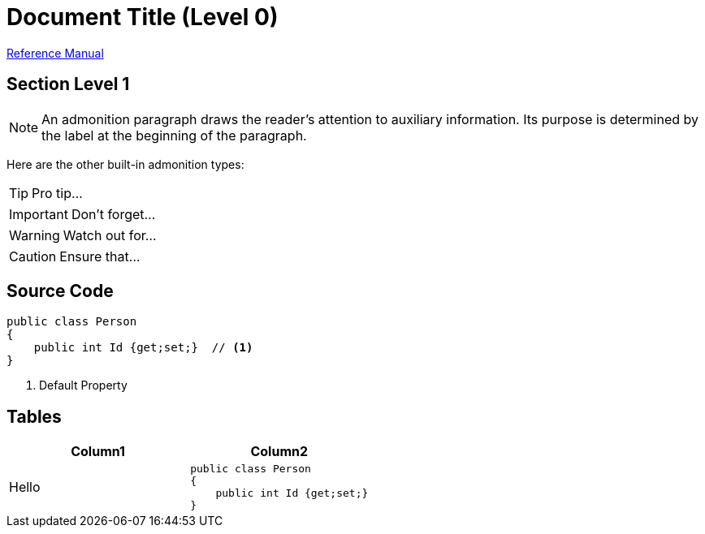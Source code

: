= Document Title (Level 0)

https://asciidoctor.org/docs/user-manual[Reference Manual]

== Section Level 1
NOTE: An admonition paragraph draws the reader's attention to
auxiliary information.
Its purpose is determined by the label
at the beginning of the paragraph.

Here are the other built-in admonition types:

TIP: Pro tip...

IMPORTANT: Don't forget...

WARNING: Watch out for...

CAUTION: Ensure that...

== Source Code
[source,c#]
----
public class Person 
{
    public int Id {get;set;}  // <1>
}
----
<1> Default Property

== Tables
[cols="1,1a"]
|====
| Column1 | Column2

| Hello
|
[source,c#]
----
public class Person 
{
    public int Id {get;set;}
}
----
|===

